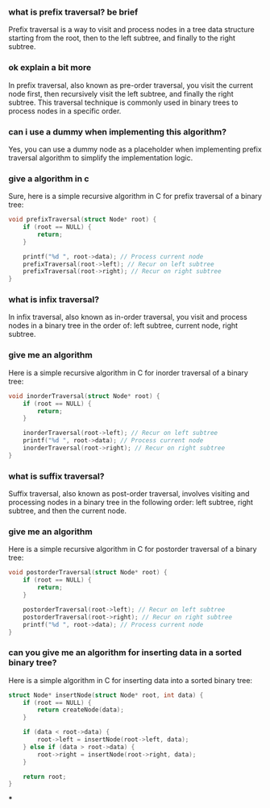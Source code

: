 :PROPERTIES:
:GPTEL_MODEL: gpt-3.5-turbo
:GPTEL_BACKEND: ChatGPT
:GPTEL_SYSTEM: You are a large language model living in Emacs and a helpful assistant. Try to avoid long answers.
:GPTEL_BOUNDS: ((364 . 525) (554 . 811) (870 . 999) (1028 . 1403) (1435 . 1593) (1621 . 1994) (2028 . 2217) (2244 . 2625) (2705 . 3121))
:END:

*** what is prefix traversal? be brief

Prefix traversal is a way to visit and process nodes in a tree data structure starting from the root, then to the left subtree, and finally to the right subtree.

*** ok explain a bit more

In prefix traversal, also known as pre-order traversal, you visit the current node first, then recursively visit the left subtree, and finally the right subtree. This traversal technique is commonly used in binary trees to process nodes in a specific order.

*** can i use a dummy when implementing this algorithm?

Yes, you can use a dummy node as a placeholder when implementing prefix traversal algorithm to simplify the implementation logic.

*** give a algorithm in c

Sure, here is a simple recursive algorithm in C for prefix traversal of a binary tree:

#+begin_src c
void prefixTraversal(struct Node* root) {
    if (root == NULL) {
        return;
    }

    printf("%d ", root->data); // Process current node
    prefixTraversal(root->left); // Recur on left subtree
    prefixTraversal(root->right); // Recur on right subtree
}
#+end_src

*** what is infix traversal?

In infix traversal, also known as in-order traversal, you visit and process nodes in a binary tree in the order of: left subtree, current node, right subtree.

*** give me an algorithm

Here is a simple recursive algorithm in C for inorder traversal of a binary tree:

#+begin_src c
void inorderTraversal(struct Node* root) {
    if (root == NULL) {
        return;
    }

    inorderTraversal(root->left); // Recur on left subtree
    printf("%d ", root->data); // Process current node
    inorderTraversal(root->right); // Recur on right subtree
}
#+end_src

*** what is suffix traversal?


Suffix traversal, also known as post-order traversal, involves visiting and processing nodes in a binary tree in the following order: left subtree, right subtree, and then the current node.
*** give me an algorithm

Here is a simple recursive algorithm in C for postorder traversal of a binary tree:

#+begin_src c
void postorderTraversal(struct Node* root) {
    if (root == NULL) {
        return;
    }

    postorderTraversal(root->left); // Recur on left subtree
    postorderTraversal(root->right); // Recur on right subtree
    printf("%d ", root->data); // Process current node
}
#+end_src

*** can you give me an algorithm for inserting data in a sorted binary tree?

Here is a simple algorithm in C for inserting data into a sorted binary tree:

#+begin_src c
struct Node* insertNode(struct Node* root, int data) {
    if (root == NULL) {
        return createNode(data);
    }

    if (data < root->data) {
        root->left = insertNode(root->left, data);
    } else if (data > root->data) {
        root->right = insertNode(root->right, data);
    }

    return root;
}
#+end_src

***
